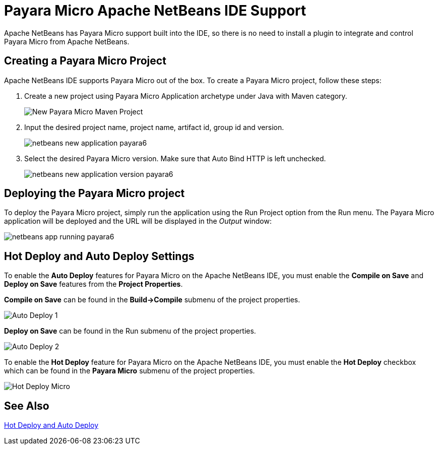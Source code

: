 [[payara-micro-netbeans]]
= Payara Micro Apache NetBeans IDE Support
:ordinal: 2

Apache NetBeans has Payara Micro support built into the IDE, so there is no need to install a plugin to integrate and control Payara Micro from Apache NetBeans.

[[create-micro-project]]
== Creating a Payara Micro Project

Apache NetBeans IDE supports Payara Micro out of the box. To create a Payara Micro project, follow these steps:

. Create a new project using Payara Micro Application archetype under Java with Maven category.
+
image::apache-netbeans/payara-micro/netbeans-new-project-payara6.png[New Payara Micro Maven Project]
+
. Input the desired project name, project name, artifact id, group id and version.
+
image::apache-netbeans/payara-micro/netbeans-new-application-payara6.png[]
+
. Select the desired Payara Micro version. Make sure that Auto Bind HTTP is left unchecked.
+
image::apache-netbeans/payara-micro/netbeans-new-application-version-payara6.png[]

[[deploy-payara-micro-project]]
== Deploying the Payara Micro project

To deploy the Payara Micro project, simply run the application using the Run Project option from the Run menu. The Payara Micro application will be deployed and the URL will be displayed in the _Output_ window:

image::apache-netbeans/payara-micro/netbeans-app-running-payara6.png[]

[[hot-deploy-and-auto-deploy-settings]]
== Hot Deploy and Auto Deploy Settings

To enable the *Auto Deploy* features for Payara Micro on the Apache NetBeans IDE, you must enable the *Compile on Save* and *Deploy on Save* features from the *Project Properties*.

*Compile on Save* can be found in the *Build->Compile* submenu of the project properties.

image::hot-auto-deploy/netbeans-autodeploy-1-micro.png[Auto Deploy 1]

*Deploy on Save* can be found in the Run submenu of the project properties.

image::hot-auto-deploy/netbeans-autodeploy-2-micro.png[Auto Deploy 2]

To enable the *Hot Deploy* feature for Payara Micro on the Apache NetBeans IDE, you must enable the *Hot Deploy* checkbox which can be found in the *Payara Micro* submenu of the project properties.

image::hot-auto-deploy/netbeans-hotdeploy-micro.png[Hot Deploy Micro]

[[see-also]]
== See Also
xref:Technical Documentation/Ecosystem/IDE Integration/Hot Deploy and Auto Deploy.adoc[Hot Deploy and Auto Deploy]
